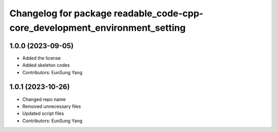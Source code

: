 ^^^^^^^^^^^^^^^^^^^^^^^^^^^^^^^^^^^^^^^^^^^^^^^^^^^^^^^^^^^^^^^^^^^^^^^^^^^^
Changelog for package readable_code-cpp-core_development_environment_setting
^^^^^^^^^^^^^^^^^^^^^^^^^^^^^^^^^^^^^^^^^^^^^^^^^^^^^^^^^^^^^^^^^^^^^^^^^^^^

1.0.0 (2023-09-05)
------------------
* Added the license
* Added skeleton codes
* Contributors: EunSung Yang

1.0.1 (2023-10-26)
------------------
* Changed repo name
* Removed unnecessary files
* Updated script files
* Contributors: EunSung Yang

